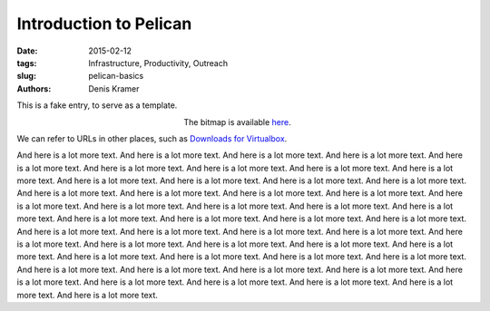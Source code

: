 Introduction to Pelican
==========================

:date: 2015-02-12
:tags: Infrastructure, Productivity, Outreach
:slug: pelican-basics
:authors: Denis Kramer


This is a fake entry, to serve as a template.


.. figure:: {attach}pelican-logo.png
   :figwidth: 30%
   :width: 100%
   :alt: pelican name
   :align: left

The bitmap is available `here <{attach}pelican-logo.png>`__.

We can refer to URLs in other places, such as
`Downloads for Virtualbox <https://www.virtualbox.org/wiki/Downloads>`__.

And here is a lot more text. And here is a lot more text. And here is
a lot more text. And here is a lot more text. And here is a lot more
text. And here is a lot more text. And here is a lot more text. And
here is a lot more text. And here is a lot more text. And here is a
lot more text. And here is a lot more text. And here is a lot more
text. And here is a lot more text. And here is a lot more text. And
here is a lot more text. And here is a lot more text. And here is a
lot more text. And here is a lot more text. And here is a lot more
text. And here is a lot more text. And here is a lot more text. And
here is a lot more text. And here is a lot more text. And here is a
lot more text. And here is a lot more text. And here is a lot more
text. And here is a lot more text. And here is a lot more text. And
here is a lot more text. And here is a lot more text. And here is a
lot more text. And here is a lot more text. And here is a lot more
text. And here is a lot more text. And here is a lot more text. And
here is a lot more text. And here is a lot more text. And here is a
lot more text. And here is a lot more text. And here is a lot more
text. And here is a lot more text. And here is a lot more text. And
here is a lot more text. And here is a lot more text.
And here is a lot more text. And here is a lot more text. And here is
a lot more text. And here is a lot more text. And here is a lot more
text.
